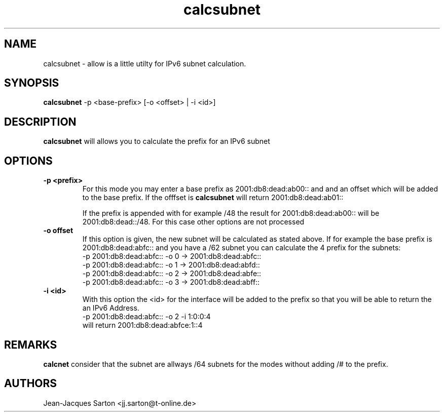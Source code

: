 .\"
.\"
.\"   Authors:
.\"    Jean-Jacques Sarton		<jj.sarton@t-onlime.de>	 
.\"
.\"   This software is Copyright 1996 by the above mentioned author(s), 
.\"   All Rights Reserved.
.\"
.\"   The license which is distributed with this software in the file COPYRIGHT
.\"   applies to this software.
.\"
.\"
.\"
.TH calcsubnet 1 "19 Mar 2013" "v0.1" ""
.SH NAME
calcsubnet \- allow is a little utilty for IPv6 subnet calculation.
.SH SYNOPSIS
.B calcsubnet
\-p <base-prefix> [\-o <offset> | \-i <id>]

.SH DESCRIPTION
.B calcsubnet
will allows you to calculate the prefix for an IPv6 subnet

.SH OPTIONS
 
.TP
.BR "\-p <prefix>"
For this mode you may enter a base prefix as 2001:db8:dead:ab00:: and
and an offset which will be added to the base prefix. If the offfset
is 
.B calcsubnet
will return 2001:db8:dead:ab01::

If the prefix is appended with for example /48 the result for
2001:db8:dead:ab00:: will be 2001:db8:dead::/48. For this case
other options are not processed

.TP
.BR "\-o offset"
If this option is given, the new subnet will be calculated as
stated above. If for example the base prefix is 2001:db8:dead:abfc::
and you have a /62 subnet you can calculate the 4 prefix for the
subnets:
.PD 0
.P
.IP
\-p 2001:db8:dead:abfc:: \-o 0 \-> 2001:db8:dead:abfc::
.P
.IP
\-p 2001:db8:dead:abfc:: \-o 1 \-> 2001:db8:dead:abfd::
.P
.IP
\-p 2001:db8:dead:abfc:: \-o 2 \-> 2001:db8:dead:abfe::
.P
.IP
\-p 2001:db8:dead:abfc:: \-o 3 \-> 2001:db8:dead:abff::
.PD

.TP
.BR "\-i <id>"
With this option the <id> for the interface will be added to
the prefix so that you will be able to return the an IPv6
Address.
.PD 0
.P
.IP
\-p 2001:db8:dead:abfc:: \-o 2 \-i 1:0:0:4
.P
.IP
will return 2001:db8:dead:abfce:1::4
.PD

.SH REMARKS
.B calcnet
consider that the subnet are allways /64 subnets for the
modes without adding /# to the prefix.

.SH AUTHORS

.nf
Jean-Jacques Sarton <jj.sarton@t-online.de>
.fi
